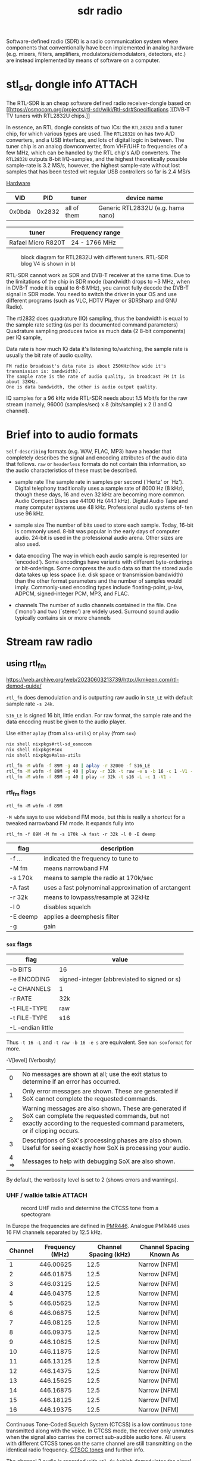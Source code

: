 :PROPERTIES:
:ID:       9a61aa06-a5cb-414d-9e32-b837c2d9227b
:END:
#+title: sdr radio

#+HUGO_TAGS: sdr it spectogram
#+filetags: sdr spectogram
#+hugo_categories: it
#+hugo_auto_set_lastmod: t
#+hugo_publishdate: 2024-09-20
#+HUGO_CUSTOM_FRONT_MATTER: :summary "Use a SDR to determine CTCSS tone from a UHF walkie-talkie recording by looking at a soectogram"


Software-defined radio (SDR) is a radio communication system where components that conventionally have been implemented in analog hardware (e.g. mixers, filters, amplifiers, modulators/demodulators, detectors, etc.) are instead implemented by means of software on a computer.

* stl_sdr dongle info :ATTACH:
:PROPERTIES:
:ID:       b0049897-ce8a-4f66-b553-e43713bd6fcd
:END:

The RTL-SDR is an cheap software defined radio receiver-dongle based on [[https://osmocom.org/projects/rtl-sdr/wiki/Rtl-sdr#Specifications
][DVB-T TV tuners with RTL2832U chips.]]


In essence, an RTL dongle consists of two ICs: the ~RTL2832U~ and a tuner chip, for which various types are used. The ~RTL2832U~ on has two A/D converters, and a USB interface, and lots of digital logic in between. The tuner chip is an analog downconverter, from VHF/UHF to frequencies of a few MHz, which can be handled by the RTL chip's A/D converters.
The ~RTL2832U~ outputs 8-bit I/Q-samples, and the highest theoretically possible sample-rate is 3.2 MS/s, however, the highest sample-rate without lost samples that has been tested wit regular USB controllers so far is 2.4 MS/s

[[https://www.pa3fwm.nl/technotes/tn20.html][Hardware]]
|    VID |    PID | tuner       | device name                       |
|--------+--------+-------------+-----------------------------------|
| 0x0bda | 0x2832 | all of them | Generic RTL2832U (e.g. hama nano) |

| tuner              | Frequency range |
|--------------------+-----------------|
| Rafael Micro R820T | 24 - 1766 MHz   |

#+CAPTION: block diagram for RTL2832U with different tuners. RTL-SDR blog V4 is shown in b)
[[attachment:tn20fig1.png]]

RTL-SDR cannot work as SDR and DVB-T receiver at the same time. Due to the limitations of the chip in SDR mode (bandwidth drops to ~3 MHz, when in DVB-T mode it is equal to 6-8 MHz), you cannot fully decode the DVB-T signal in SDR mode. You need to switch the driver in your OS and use different programs (such as VLC, HDTV Player or SDRSharp and GNU Radio).

The rtl2832 does quadrature (IQ) sampling, thus the bandwidth is equal to the sample rate setting (as per its documented command parameters)
Quadrature sampling produces twice as much data (2 8-bit components) per IQ sample,

Data rate is how much IQ data it's listening to/watching, the sample rate is usually the bit rate of audio quality.
#+begin_example
FM radio broadcast's data rate is about 250KHz(how wide it's transmission is: bandwidth).
The sample rate is the rate of audio quality, in broadcast FM it is about 32KHz.
One is data bandwidth, the other is audio output quality.
#+end_example

IQ samples for a 96 kHz wide RTL-SDR needs about 1.5 Mbit/s for the raw stream (namely, 96000 (samples/sec) x 8 (bits/sample) x 2 (I and Q channel).

* Brief into to audio formats
:PROPERTIES:
:ID:       29353dcb-e3b1-43f7-a3e8-e58c844906e4
:END:

~Self-describing~ formats (e.g. WAV, FLAC, MP3) have a header that completely describes the signal and encoding attributes of the audio data that follows.
~raw~ or ~headerless~ formats do not contain this information, so the audio characteristics of these must be described.

- sample rate
  The sample rate in samples per second (`Hertz' or `Hz'). Digital telephony traditionally uses a sample rate of 8000 Hz (8 kHz), though these days, 16 and even 32 kHz are becoming more common. Audio Compact Discs use 44100 Hz (44.1 kHz). Digital Audio Tape and many computer systems use 48 kHz. Professional audio systems of‐ ten use 96 kHz.

- sample size
  The number of bits used to store each sample. Today, 16-bit is commonly used. 8-bit was popular in the early days of computer audio. 24-bit is used in the professional audio arena. Other sizes are also used.

- data encoding
  The  way in which each audio sample is represented (or `encoded').  Some encodings have variants with different byte-orderings or bit-orderings.  Some compress the audio data so that the stored  audio  data  takes  up less  space  (i.e.  disk  space or transmission bandwidth) than the other format parameters and the number of samples would imply.  Commonly-used encoding types include floating-point, μ-law, ADPCM, signed-integer  PCM, MP3, and FLAC.

- channels
  The number of audio channels contained in the file. One (`mono') and two (`stereo') are widely used. Surround sound audio typically contains six or more channels

* Stream raw radio

** using rtl_fm
https://web.archive.org/web/20230603213739/http://kmkeen.com/rtl-demod-guide/

=rtl_fm= does demodulation and is outputting raw audio in ~S16_LE~ with  default sample rate ~-s 24k~.

=S16_LE= is signed 16 bit, little endian. For raw format, the sample rate and the data encoding must be given to the audio player.

Use either =aplay= (from =alsa-utils=) or =play= (from =sox=)
#+begin_src sh
nix shell nixpkgs#rtl-sd_osmocom
nix shell nixpkgs#sox
nix shell nixpkgs#alsa-utils

rtl_fm -M wbfm -f 89M -g 40 | aplay -r 32000 -f S16_LE
rtl_fm -M wbfm -f 89M -g 40 | play -r 32k -t raw -e s -b 16 -c 1 -V1 -
rtl_fm -M wbfm -f 89M -g 40 | play -r 32k -t s16 -L -c 1 -V1 -
#+end_src


*** rtl_fm flags
: rtl_fm -M wbfm -f 89M
=-M wbfm= says to use wideband FM mode, but this is really a shortcut for a tweaked narrowband FM mode. It expands fully into

: rtl_fm -f 89M -M fm -s 170k -A fast -r 32k -l 0 -E deemp

| flag     | description                                         |
|----------+-----------------------------------------------------|
| -f ...   | indicated the frequency to tune to                  |
| -M fm    | means narrowband FM                                 |
| -s 170k  | means to sample the radio at 170k/sec               |
| -A fast  | uses a fast polynominal approximation of arctangent |
| -r 32k   | means to lowpass/resample at 32kHz                  |
| -l 0     | disables squelch                                    |
| -E deemp | applies a deemphesis filter                         |
| -g       | gain                                                |

*** =sox= flags
| flag               | value                                       |
|--------------------+---------------------------------------------|
| -b BITS            | 16                                          |
| -e ENCODING        | signed-integer (abbreviated to signed or s) |
| -c CHANNELS        | 1                                           |
| -r RATE            | 32k                                         |
| -t FILE-TYPE       | raw                                         |
|--------------------+---------------------------------------------|
| -t FILE-TYPE       | s16                                         |
| -L --endian little |                                             |

Thus =-t 16 -L= and =-t raw -b 16 -e s= are equivalent. See =man soxformat= for more.

-V[level] (Verbosity)
|    0 | No messages are shown at all; use the exit status to determine if an error has occurred.                                                                                               |
|    1 | Only error messages are shown.  These are generated if SoX cannot complete the requested commands.                                                                                     |
|    2 | Warning messages are also shown. These are generated if SoX can complete the requested commands, but not exactly according to the requested command parameters, or if clipping occurs. |
|    3 | Descriptions of SoX's processing phases are also shown.  Useful for seeing exactly how SoX is processing your audio.                                                                   |
| 4 => | Messages to help with debugging SoX are also shown.                                                                                                                                    |
By default, the verbosity level is set to 2 (shows errors and warnings).

*** UHF / walkie talkie :ATTACH:

#+CAPTION: record UHF radio and determine the CTCSS tone from a spectogram
[[attachment:IMG20240925154924.jpg]]

In Europe the frequencies are defined in [[https://en.wikipedia.org/wiki/PMR446][PMR446]]. Analogue PMR446 uses 16 FM channels separated by 12.5 kHz.

| Channel | Frequency (MHz) | Channel Spacing (kHz) | Channel Spacing Known As |
|---------+-----------------+-----------------------+--------------------------|
|       1 |       446.00625 |                  12.5 | Narrow [NFM]             |
|       2 |       446.01875 |                  12.5 | Narrow [NFM]             |
|       3 |       446.03125 |                  12.5 | Narrow [NFM]             |
|       4 |       446.04375 |                  12.5 | Narrow [NFM]             |
|       5 |       446.05625 |                  12.5 | Narrow [NFM]             |
|       6 |       446.06875 |                  12.5 | Narrow [NFM]             |
|       7 |       446.08125 |                  12.5 | Narrow [NFM]             |
|       8 |       446.09375 |                  12.5 | Narrow [NFM]             |
|       9 |       446.10625 |                  12.5 | Narrow [NFM]             |
|      10 |       446.11875 |                  12.5 | Narrow [NFM]             |
|      11 |       446.13125 |                  12.5 | Narrow [NFM]             |
|      12 |       446.14375 |                  12.5 | Narrow [NFM]             |
|      13 |       446.15625 |                  12.5 | Narrow [NFM]             |
|      14 |       446.16875 |                  12.5 | Narrow [NFM]             |
|      15 |       446.18125 |                  12.5 | Narrow [NFM]             |
|      16 |       446.19375 |                  12.5 | Narrow [NFM]             |

Continuous Tone-Coded Squelch System (CTCSS) is a low continuous tone transmitted along with the voice. In CTCSS mode, the receiver only unmutes when the signal also carries the correct sub-audible audio tone. All users with different CTCSS tones on the same channel are still transmitting on the identical radio frequency. [[https://www.sigidwiki.com/wiki/CTCSS#Additional_Images][CTSCC tones]] and further info.

The channel 3 audio is recorded with ~rtl_fm~ (which demodulates the signal and save it as ~raw~ audio samples) and converted to ~wav~ with ~sox~.
#+begin_src sh
rtl_fm -f 446.03125M -M fm -s 12k -g 50 -l 70 > channel3.pcm
sox -r 12k -t raw  -es -b 16 -c 1 channel3.pcm channel3.wav
# optionally, check whats in the header
soxi channel3.wav
#+end_src
Link to recording of [[attachment:channel3.wav][channel3.wav]].

The CTCSS tone can be seen from a spectogram of the recorded audio in fig. [[fig:uhf_spectogram]].
#+NAME: fig:uhf_spectogram
#+CAPTION: Spectogram for voice with constant tone CTCSS. The constant tone is seen to be around 77Hz. Plots from Audacity.
[[attachment:channel3_spectrum.png]]
(Note =sonic-visualiser= is a little easier to use if you only want to show a spectogram and peak frequencies)

The waterfall plot from ~sdr++~ looks like
#+NAME: fig:uhf_waterfall
#+CAPTION: waterfall from SDR++
[[attachment:channel3_waterfall2.png]]

**** Scanning multiple frequencies
#+begin_src sh
rtl_fm -M fm \
            -f 158.940M \
            -f 150.7825M \
            -f 154.175M \
            -f 154.280M \
            -f 154.265M \
            -f 153.830M \
            -f 154.145M \
            -f 154.070M \
            -f 453.7875M \
            -f 37.260M \
            -g 25 -l 60 \
    | sox -t raw -r 24k -es -b 16 -c 1 - -p \
            sinc 200-3.5k \
            compand 0.1,0.8 6:0,-3 6 \
    | play -p
#+end_src

** Convert IQ samples to audio
#+begin_src sh

#+end_src
** using rtl_power

** multimon-ng
https://github.com/EliasOenal/multimon-ng
The multimon-ng software can decode a variety of digital transmission modes commonly found on VHF/UHF radio.
* websdr
My SDR can be tuned from 0 to 30 MHz (or from 25 to 1900 MHz, or whatever). Can I offer all of that tuning range to the users?
#+begin_quote
No. Such an SDR does not feed the entire 0-30 or 25-1900 MHz spectrum to your computer: that would be way too much data. Instead, a small part (at most a few MHz) are filtered out in external hardware, centered around some frequency that you can tune. With the WebSDR software, users can only tune around within that small part of the spectrum. You (as the operator of the site) choose the centerfrequency.
#+end_quote
http://websdr.ewi.utwente.nl:8901/?tune=198am
* ref
http://superkuh.com/rtlsdr.html

https://web.archive.org/web/20230603214559/http://kmkeen.com/rtl-power/
https://arachnoid.com/software_defined_radios_II/index.html
